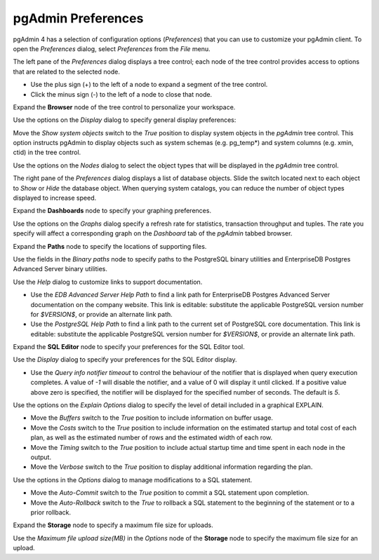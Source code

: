 .. _preferences:

*******************
pgAdmin Preferences
*******************

pgAdmin 4 has a selection of configuration options (*Preferences*) that you can use to customize your pgAdmin client. To open the *Preferences* dialog, select *Preferences* from the *File* menu. 

.. image:: images/preferences_tree.png

The left pane of the *Preferences* dialog displays a tree control; each node of the tree control provides access to options that are related to the selected node.  

* Use the plus sign (+) to the left of a node to expand a segment of the tree control. 
* Click the minus sign (-) to the left of a node to close that node. 

Expand the **Browser** node of the tree control to personalize your workspace.  

.. image:: images/preferences_browser_display.png

Use the options on the *Display* dialog to specify general display preferences:

Move the *Show system objects* switch to the *True* position to display system objects in the *pgAdmin* tree control. This option instructs pgAdmin to display objects such as system schemas (e.g. pg_temp*) and system columns (e.g. xmin, ctid) in the tree control.
 
Use the options on the *Nodes* dialog to select the object types that will be displayed in the *pgAdmin* tree control.

.. image:: images/preferences_browser_nodes.png

The right pane of the *Preferences* dialog displays a list of database objects. Slide the switch located next to each object to *Show* or *Hide* the database object. When querying system catalogs, you can reduce the number of object types displayed to increase speed.

Expand the **Dashboards** node to specify your graphing preferences.

.. image:: images/preferences_dashboard_graphs.png

Use the options on the *Graphs* dialog specify a refresh rate for statistics, transaction throughput and tuples. The rate you specify will affect a corresponding graph on the *Dashboard* tab of the *pgAdmin* tabbed browser.

Expand the **Paths** node to specify the locations of supporting files. 

.. image:: images/preferences_paths_binary.png

Use the fields in the *Binary paths* node to specify paths to the PostgreSQL binary utilities and EnterpriseDB Postgres Advanced Server binary utilities.

.. image:: images/preferences_paths_help.png

Use the *Help* dialog to customize links to support documentation.

* Use the *EDB Advanced Server Help Path* to find a link path for EnterpriseDB Postgres Advanced Server documentation on the company website. This link is editable: substitute the applicable PostgreSQL version number for *$VERSION$*, or provide an alternate link path.  
* Use the *PostgreSQL Help Path* to find a link path to the current set of PostgreSQL core documentation. This link is editable: substitute the applicable PostgreSQL version number for *$VERSION$*, or provide an alternate link path.

Expand the **SQL Editor** node to specify your preferences for the SQL Editor tool.

.. image:: images/preferences_sql_display.png

Use the *Display* dialog to specify your preferences for the SQL Editor display.

* Use the *Query info notifier timeout* to control the behaviour of the notifier that is displayed when query execution completes. A value of *-1* will disable the notifier, and a value of 0 will display it until clicked. If a positive value above zero is specified, the notifier will be displayed for the specified number of seconds. The default is *5*.

.. image:: images/preferences_sql_explain_options.png

Use the options on the *Explain Options* dialog to specify the level of detail included in a graphical EXPLAIN.

* Move the *Buffers* switch to the *True* position to include information on buffer usage.
* Move the *Costs* switch to the *True* position to include information on the estimated startup and total cost of each plan, as well as the estimated number of rows and the estimated width of each row.
* Move the *Timing* switch to the *True* position to include actual startup time and time spent in each node in the output.
* Move the *Verbose* switch to the *True* position to display additional information regarding the plan.

.. image:: images/preferences_sql_options.png

Use the options in the *Options* dialog to manage modifications to a SQL statement.

* Move the *Auto-Commit* switch to the *True* position to commit a SQL statement upon completion.
* Move the *Auto-Rollback* switch to the *True* to rollback a SQL statement to the beginning of the statement or to a prior rollback. 

Expand the **Storage** node to specify a maximum file size for uploads.

.. image:: images/preferences_storage_options.png

Use the *Maximum file upload size(MB)* in the *Options* node of the **Storage** node to specify the maximum file size for an upload.
